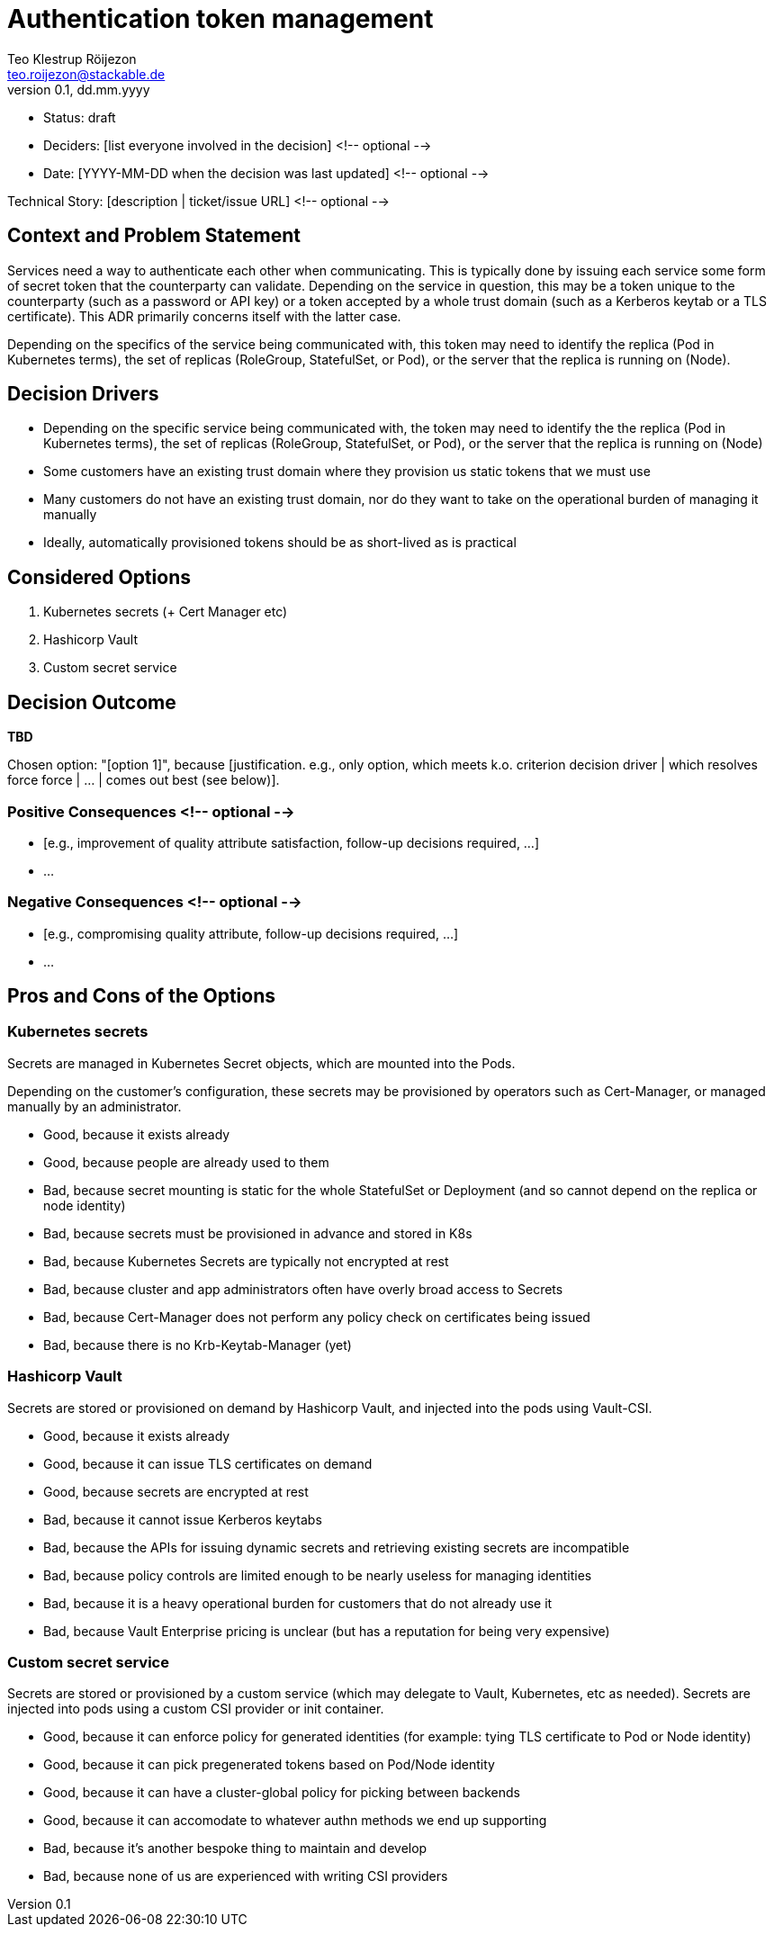 = Authentication token management
Teo Klestrup Röijezon <teo.roijezon@stackable.de>
v0.1, dd.mm.yyyy
:status: draft

* Status: {status}
* Deciders: [list everyone involved in the decision] <!-- optional -->
* Date: [YYYY-MM-DD when the decision was last updated] <!-- optional -->

Technical Story: [description | ticket/issue URL] <!-- optional -->

== Context and Problem Statement

[Describe the context and problem statement, e.g., in free form using two to three sentences. You may want to articulate the problem in form of a question.]

Services need a way to authenticate each other when communicating. This is typically done by issuing each service some form of secret token that the counterparty can validate. Depending on the service in question, this may be a token unique to the counterparty (such as a password or API key) or a token accepted by a whole trust domain (such as a Kerberos keytab or a TLS certificate). This ADR primarily concerns itself with the latter case.

Depending on the specifics of the service being communicated with, this token may need to identify the replica (Pod in Kubernetes terms), the set of replicas (RoleGroup, StatefulSet, or Pod), or the server that the replica is running on (Node).

== Decision Drivers

* Depending on the specific service being communicated with, the token may need to identify the the replica (Pod in Kubernetes terms), the set of replicas (RoleGroup, StatefulSet, or Pod), or the server that the replica is running on (Node)
* Some customers have an existing trust domain where they provision us static tokens that we must use
* Many customers do not have an existing trust domain, nor do they want to take on the operational burden of managing it manually
* Ideally, automatically provisioned tokens should be as short-lived as is practical

== Considered Options

1. Kubernetes secrets (+ Cert Manager etc)
2. Hashicorp Vault
3. Custom secret service

== Decision Outcome

**TBD**

Chosen option: "[option 1]", because [justification. e.g., only option, which meets k.o. criterion decision driver | which resolves force force | … | comes out best (see below)].

=== Positive Consequences <!-- optional -->

* [e.g., improvement of quality attribute satisfaction, follow-up decisions required, …]
* …

=== Negative Consequences <!-- optional -->

* [e.g., compromising quality attribute, follow-up decisions required, …]
* …

== Pros and Cons of the Options

=== Kubernetes secrets

Secrets are managed in Kubernetes Secret objects, which are mounted into the Pods.

Depending on the customer's configuration, these secrets may be provisioned by operators such as Cert-Manager, or managed manually by an administrator.

* Good, because it exists already
* Good, because people are already used to them
* Bad, because secret mounting is static for the whole StatefulSet or Deployment (and so cannot depend on the replica or node identity)
* Bad, because secrets must be provisioned in advance and stored in K8s
* Bad, because Kubernetes Secrets are typically not encrypted at rest
* Bad, because cluster and app administrators often have overly broad access to Secrets
* Bad, because Cert-Manager does not perform any policy check on certificates being issued
* Bad, because there is no Krb-Keytab-Manager (yet)

=== Hashicorp Vault

Secrets are stored or provisioned on demand by Hashicorp Vault, and injected into the pods using Vault-CSI.

* Good, because it exists already
* Good, because it can issue TLS certificates on demand
* Good, because secrets are encrypted at rest
* Bad, because it cannot issue Kerberos keytabs
* Bad, because the APIs for issuing dynamic secrets and retrieving existing secrets are incompatible
* Bad, because policy controls are limited enough to be nearly useless for managing identities
* Bad, because it is a heavy operational burden for customers that do not already use it
* Bad, because Vault Enterprise pricing is unclear (but has a reputation for being very expensive)

=== Custom secret service

Secrets are stored or provisioned by a custom service (which may delegate to Vault, Kubernetes, etc as needed). Secrets
are injected into pods using a custom CSI provider or init container.

* Good, because it can enforce policy for generated identities (for example: tying TLS certificate to Pod or Node identity)
* Good, because it can pick pregenerated tokens based on Pod/Node identity
* Good, because it can have a cluster-global policy for picking between backends
* Good, because it can accomodate to whatever authn methods we end up supporting
* Bad, because it's another bespoke thing to maintain and develop
* Bad, because none of us are experienced with writing CSI providers
